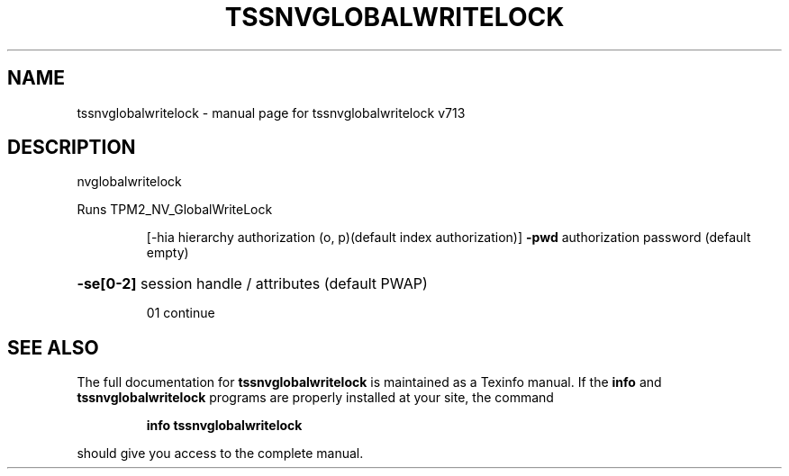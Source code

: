 .\" DO NOT MODIFY THIS FILE!  It was generated by help2man 1.47.4.
.TH TSSNVGLOBALWRITELOCK "1" "September 2016" "tssnvglobalwritelock v713" "User Commands"
.SH NAME
tssnvglobalwritelock \- manual page for tssnvglobalwritelock v713
.SH DESCRIPTION
nvglobalwritelock
.PP
Runs TPM2_NV_GlobalWriteLock
.IP
[\-hia hierarchy authorization (o, p)(default index authorization)]
\fB\-pwd\fR authorization password (default empty)
.HP
\fB\-se[0\-2]\fR session handle / attributes (default PWAP)
.IP
01 continue
.SH "SEE ALSO"
The full documentation for
.B tssnvglobalwritelock
is maintained as a Texinfo manual.  If the
.B info
and
.B tssnvglobalwritelock
programs are properly installed at your site, the command
.IP
.B info tssnvglobalwritelock
.PP
should give you access to the complete manual.
